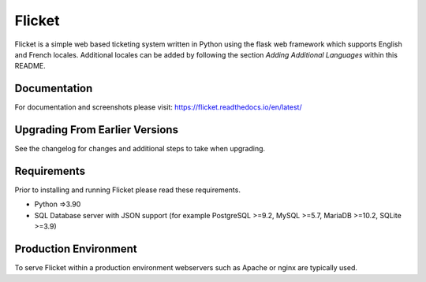 Flicket
=======

Flicket is a simple web based ticketing system written in Python using
the flask web framework which supports English and French locales. Additional
locales can be added by following the section `Adding Additional Languages`
within this README.


Documentation
-------------

For documentation and screenshots please visit: https://flicket.readthedocs.io/en/latest/


Upgrading From Earlier Versions
-------------------------------

See the changelog for changes and additional steps to take when upgrading.


Requirements
------------
Prior to installing and running Flicket please read these requirements.

* Python =>3.90

* SQL Database server with JSON support (for example PostgreSQL >=9.2,
  MySQL >=5.7, MariaDB >=10.2, SQLite >=3.9)


Production Environment
----------------------

To serve Flicket within a production environment webservers such as Apache
or nginx are typically used.